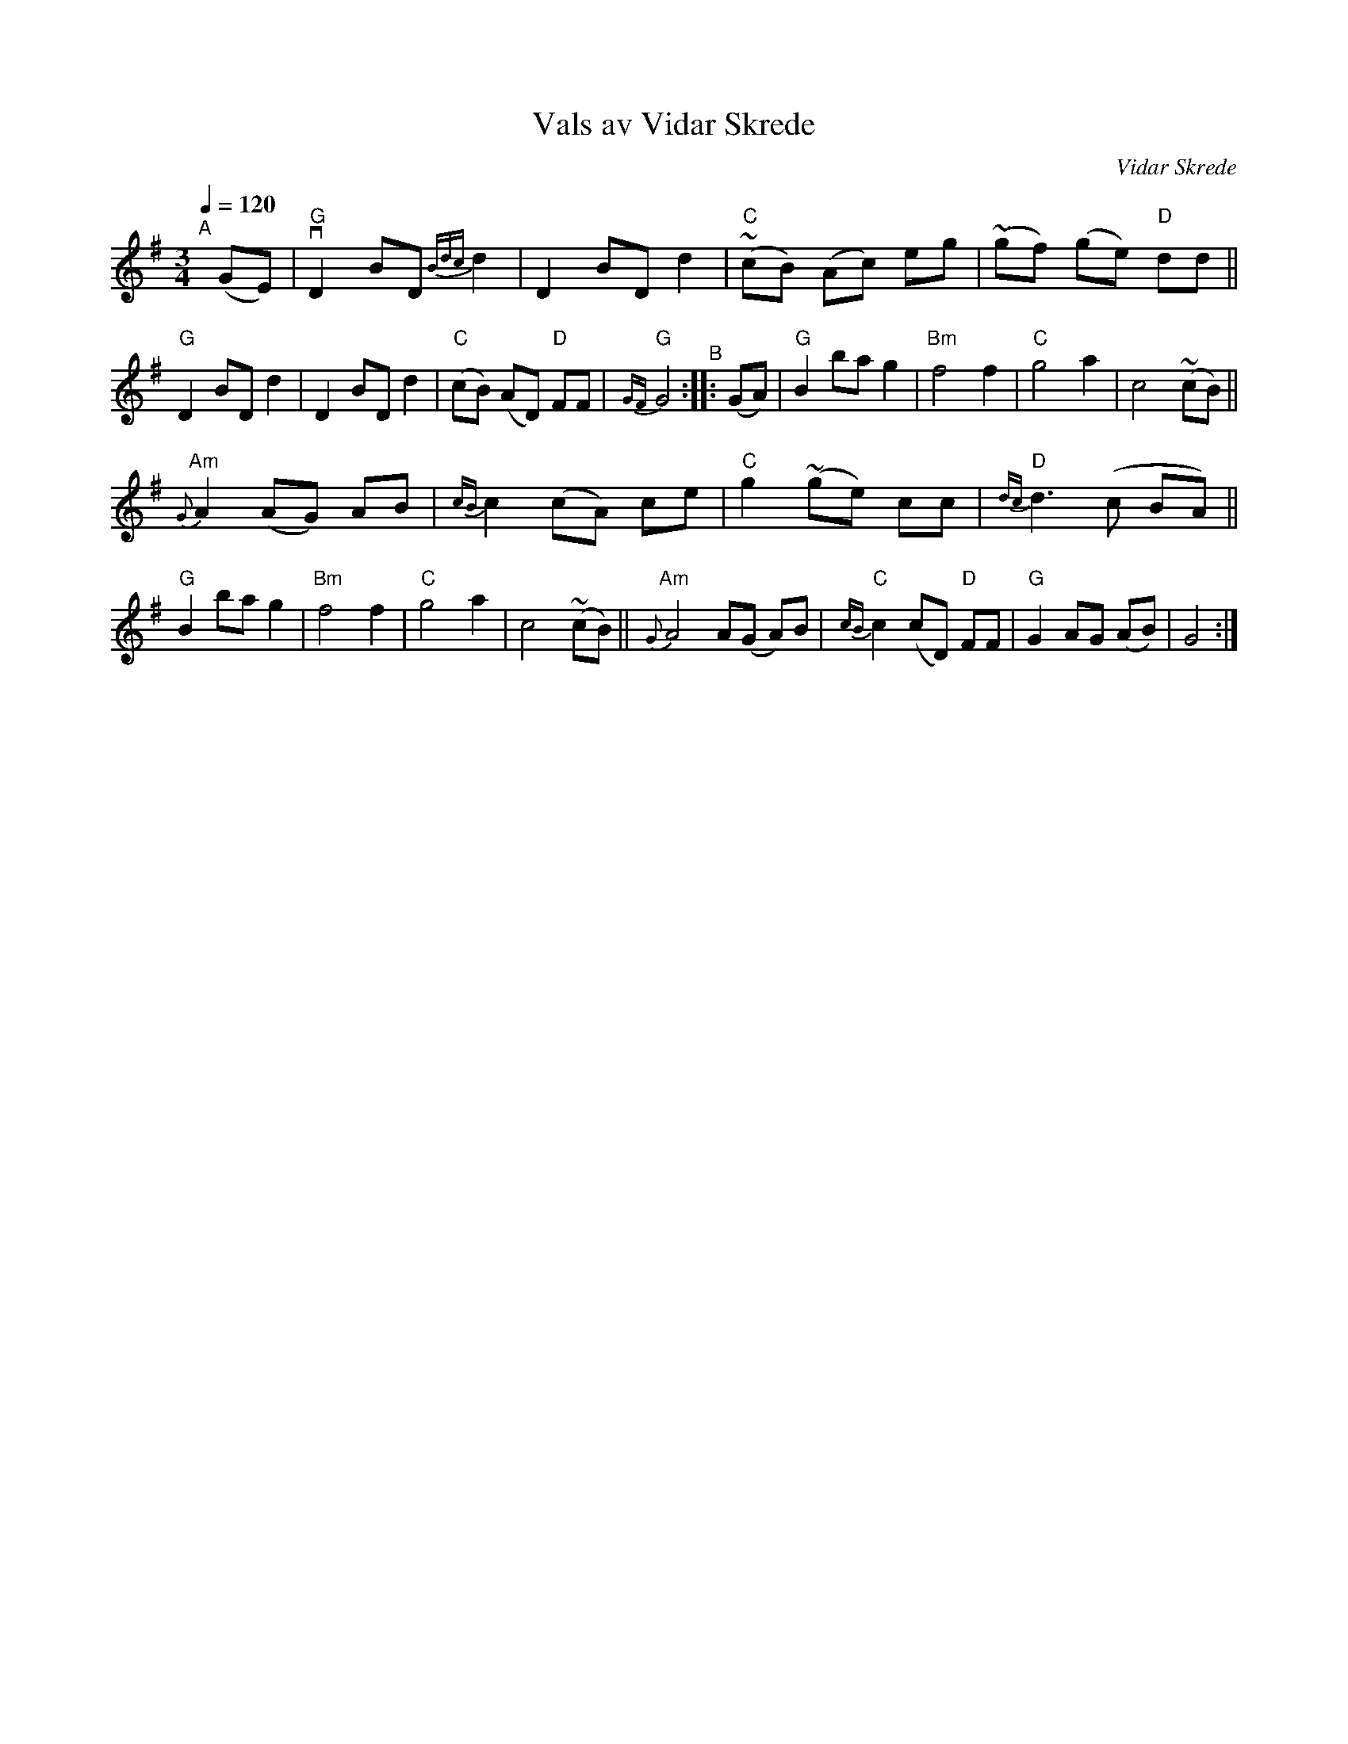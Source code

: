 X: 1
T: Vals av Vidar Skrede
C: Vidar Skrede
R: waltz
S: Fiddle Hell Online 2021-04-15
Z: 2021 John Chambers <jc:trillian.mit.edu>
N: The drone notes have been omitted.
Q: 1/4=120
M: 3/4
L: 1/8
K: G
"^A"[|] (GE) |\
"G"vD2 BD {Bdc}d2 | D2 BD d2 | "C"(~cB) (Ac) eg | (~gf) (ge) "D"dd || "G"D2 BD d2 | D2 BD d2 |\
("C"cB) (AD) "D"FF | "G"{GF}G4 "^B":: (GA) | "G"B2 ba g2 | "Bm"f4 f2 | "C"g4 a2 | c4 (~cB) ||
"Am"{G}A2 (AG) AB | {cB}c2 (cA) ce | "C"g2 (~ge) cc | "D"{dc}d3 (c BA) || "G"B2 ba g2 | "Bm"f4 f2 |\
"C"g4 a2 | c4 (~cB) || "Am"{G}A4 A(G A)B | "C"{cB}c2 (cD) "D"FF | "G"G2 AG (AB) | G4 :|
